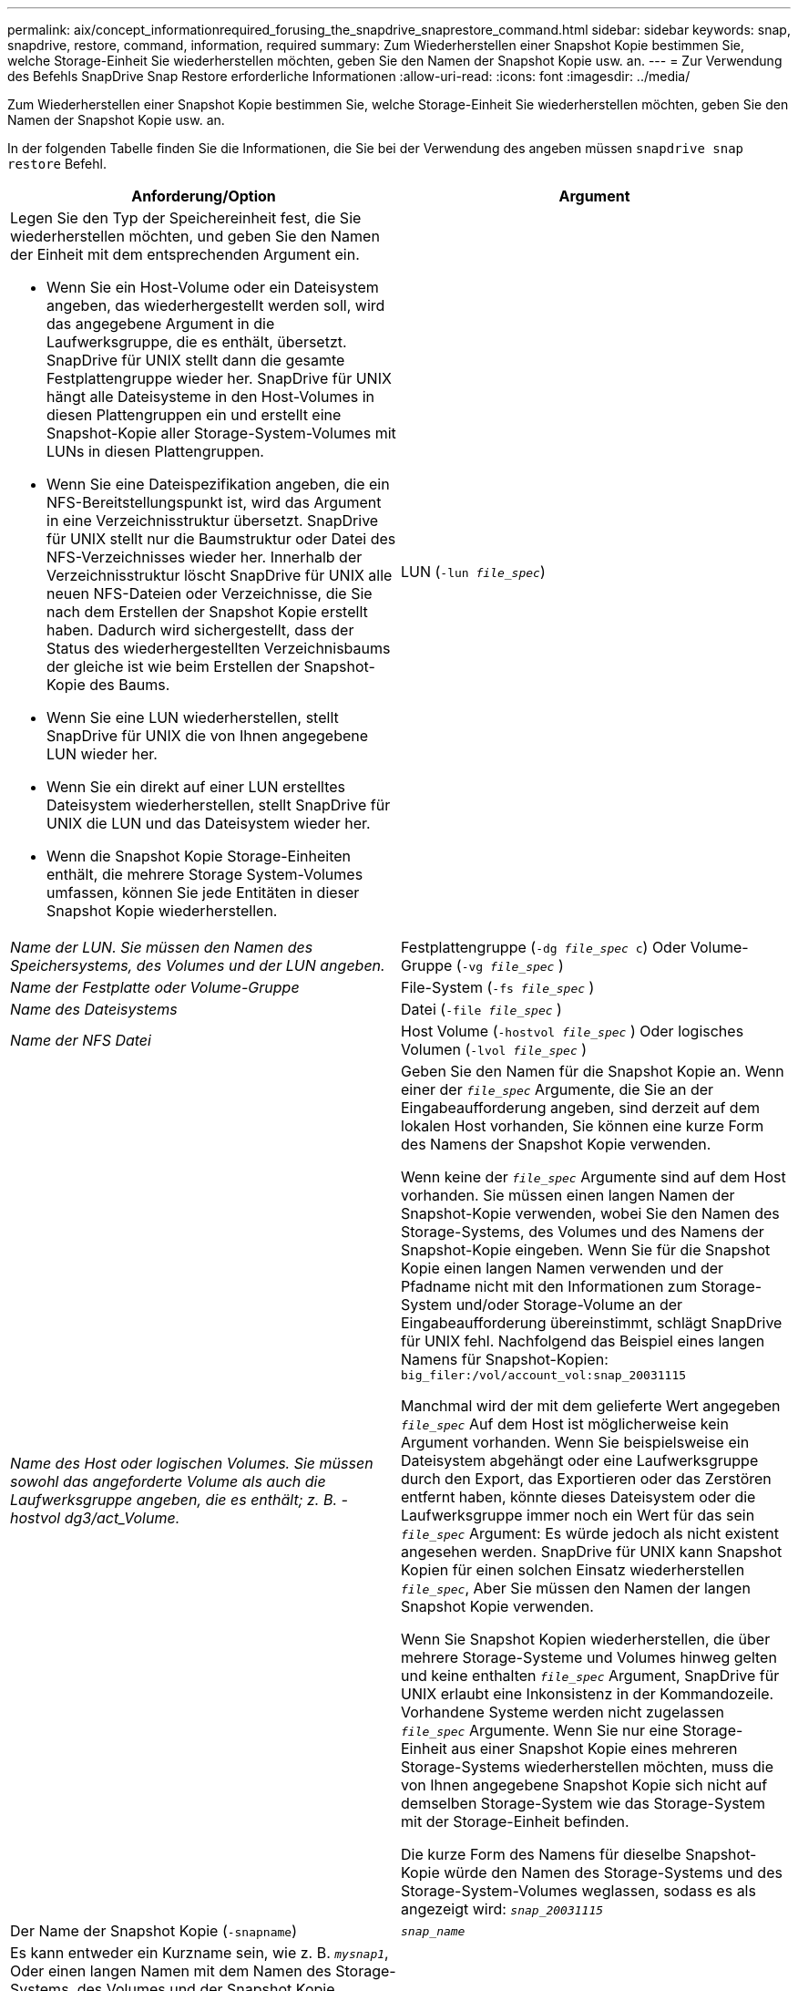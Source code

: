 ---
permalink: aix/concept_informationrequired_forusing_the_snapdrive_snaprestore_command.html 
sidebar: sidebar 
keywords: snap, snapdrive, restore, command, information, required 
summary: Zum Wiederherstellen einer Snapshot Kopie bestimmen Sie, welche Storage-Einheit Sie wiederherstellen möchten, geben Sie den Namen der Snapshot Kopie usw. an. 
---
= Zur Verwendung des Befehls SnapDrive Snap Restore erforderliche Informationen
:allow-uri-read: 
:icons: font
:imagesdir: ../media/


[role="lead"]
Zum Wiederherstellen einer Snapshot Kopie bestimmen Sie, welche Storage-Einheit Sie wiederherstellen möchten, geben Sie den Namen der Snapshot Kopie usw. an.

In der folgenden Tabelle finden Sie die Informationen, die Sie bei der Verwendung des angeben müssen `snapdrive snap restore` Befehl.

|===
| Anforderung/Option | Argument 


 a| 
Legen Sie den Typ der Speichereinheit fest, die Sie wiederherstellen möchten, und geben Sie den Namen der Einheit mit dem entsprechenden Argument ein.

* Wenn Sie ein Host-Volume oder ein Dateisystem angeben, das wiederhergestellt werden soll, wird das angegebene Argument in die Laufwerksgruppe, die es enthält, übersetzt. SnapDrive für UNIX stellt dann die gesamte Festplattengruppe wieder her. SnapDrive für UNIX hängt alle Dateisysteme in den Host-Volumes in diesen Plattengruppen ein und erstellt eine Snapshot-Kopie aller Storage-System-Volumes mit LUNs in diesen Plattengruppen.
* Wenn Sie eine Dateispezifikation angeben, die ein NFS-Bereitstellungspunkt ist, wird das Argument in eine Verzeichnisstruktur übersetzt. SnapDrive für UNIX stellt nur die Baumstruktur oder Datei des NFS-Verzeichnisses wieder her. Innerhalb der Verzeichnisstruktur löscht SnapDrive für UNIX alle neuen NFS-Dateien oder Verzeichnisse, die Sie nach dem Erstellen der Snapshot Kopie erstellt haben. Dadurch wird sichergestellt, dass der Status des wiederhergestellten Verzeichnisbaums der gleiche ist wie beim Erstellen der Snapshot-Kopie des Baums.
* Wenn Sie eine LUN wiederherstellen, stellt SnapDrive für UNIX die von Ihnen angegebene LUN wieder her.
* Wenn Sie ein direkt auf einer LUN erstelltes Dateisystem wiederherstellen, stellt SnapDrive für UNIX die LUN und das Dateisystem wieder her.
* Wenn die Snapshot Kopie Storage-Einheiten enthält, die mehrere Storage System-Volumes umfassen, können Sie jede Entitäten in dieser Snapshot Kopie wiederherstellen.




 a| 
LUN (`-lun _file_spec_`)
 a| 
_Name der LUN. Sie müssen den Namen des Speichersystems, des Volumes und der LUN angeben._



 a| 
Festplattengruppe (`-dg _file_spec_ c`) Oder Volume-Gruppe (`-vg _file_spec_` )
 a| 
_Name der Festplatte oder Volume-Gruppe_



 a| 
File-System (`-fs _file_spec_` )
 a| 
_Name des Dateisystems_



 a| 
Datei (`-file _file_spec_` )
 a| 
_Name der NFS Datei_



 a| 
Host Volume (`-hostvol _file_spec_` ) Oder logisches Volumen (`-lvol _file_spec_` )
 a| 
_Name des Host oder logischen Volumes. Sie müssen sowohl das angeforderte Volume als auch die Laufwerksgruppe angeben, die es enthält; z. B. - hostvol dg3/act_Volume._



 a| 
Geben Sie den Namen für die Snapshot Kopie an. Wenn einer der `_file_spec_` Argumente, die Sie an der Eingabeaufforderung angeben, sind derzeit auf dem lokalen Host vorhanden, Sie können eine kurze Form des Namens der Snapshot Kopie verwenden.

Wenn keine der `_file_spec_` Argumente sind auf dem Host vorhanden. Sie müssen einen langen Namen der Snapshot-Kopie verwenden, wobei Sie den Namen des Storage-Systems, des Volumes und des Namens der Snapshot-Kopie eingeben. Wenn Sie für die Snapshot Kopie einen langen Namen verwenden und der Pfadname nicht mit den Informationen zum Storage-System und/oder Storage-Volume an der Eingabeaufforderung übereinstimmt, schlägt SnapDrive für UNIX fehl. Nachfolgend das Beispiel eines langen Namens für Snapshot-Kopien: `big_filer:/vol/account_vol:snap_20031115`

Manchmal wird der mit dem gelieferte Wert angegeben `_file_spec_` Auf dem Host ist möglicherweise kein Argument vorhanden. Wenn Sie beispielsweise ein Dateisystem abgehängt oder eine Laufwerksgruppe durch den Export, das Exportieren oder das Zerstören entfernt haben, könnte dieses Dateisystem oder die Laufwerksgruppe immer noch ein Wert für das sein `_file_spec_` Argument: Es würde jedoch als nicht existent angesehen werden. SnapDrive für UNIX kann Snapshot Kopien für einen solchen Einsatz wiederherstellen `_file_spec_`, Aber Sie müssen den Namen der langen Snapshot Kopie verwenden.

Wenn Sie Snapshot Kopien wiederherstellen, die über mehrere Storage-Systeme und Volumes hinweg gelten und keine enthalten `_file_spec_` Argument, SnapDrive für UNIX erlaubt eine Inkonsistenz in der Kommandozeile. Vorhandene Systeme werden nicht zugelassen `_file_spec_` Argumente. Wenn Sie nur eine Storage-Einheit aus einer Snapshot Kopie eines mehreren Storage-Systems wiederherstellen möchten, muss die von Ihnen angegebene Snapshot Kopie sich nicht auf demselben Storage-System wie das Storage-System mit der Storage-Einheit befinden.

Die kurze Form des Namens für dieselbe Snapshot-Kopie würde den Namen des Storage-Systems und des Storage-System-Volumes weglassen, sodass es als angezeigt wird: `_snap_20031115_`



 a| 
Der Name der Snapshot Kopie (`-snapname`)
 a| 
`_snap_name_`



 a| 
Es kann entweder ein Kurzname sein, wie z. B. `_mysnap1_`, Oder einen langen Namen mit dem Namen des Storage-Systems, des Volumes und der Snapshot Kopie.

Im Allgemeinen empfiehlt NetApp, den Kurznamen zu verwenden. Wenn der `_file_spec_` Argument ist nicht vorhanden: Das heißt, es existiert nicht mehr auf dem Host; siehe Erklärung des `_file_spec_` Argument: Dann müssen Sie den langen Namen für die Snapshot Kopie verwenden.



 a| 
`-reserve | -noreserve`
 a| 



 a| 
Optional: Falls Sie möchten, dass SnapDrive für UNIX beim Wiederherstellen der Snapshot Kopie eine Speicherplatzreservierung erstellt.



 a| 
`-force`
 a| 
~



 a| 
`-noprompt`
 a| 
~



 a| 
Optional: Entscheiden Sie, ob Sie eine vorhandene Snapshot Kopie überschreiben möchten. Ohne diese Option stoppt dieser Vorgang, wenn Sie den Namen einer vorhandenen Snapshot Kopie angeben. Wenn Sie diese Option angeben und den Namen einer vorhandenen Snapshot Kopie angeben, werden Sie aufgefordert, zu bestätigen, dass Sie die Snapshot Kopie überschreiben möchten. Um zu verhindern, dass SnapDrive für UNIX die Eingabeaufforderung anzeigt, fügen Sie den ein `-noprompt` Optionen ebenfalls. (Sie müssen immer die einschließen `-force` Option, wenn Sie die Option -noprompt verwenden möchten.)

Sie müssen das einschließen `-force` Option an der Eingabeaufforderung, wenn Sie versuchen, eine Laufwerksgruppe wiederherzustellen, in der sich die Konfiguration seit der letzten Snapshot-Kopie geändert hat. Wenn Sie beispielsweise geändert haben, wie Daten auf den Festplatten verteilt werden, seit Sie eine Snapshot Kopie erstellt haben, müssen Sie die einschließen `-force` Option. Ohne die `-force` Option, dieser Vorgang schlägt fehl. Mit dieser Option bestätigen Sie, dass Sie den Vorgang fortsetzen möchten, es sei denn, Sie fügen die ein `-noprompt` Entsprechende Option.


NOTE: Wenn Sie eine LUN hinzugefügt oder gelöscht haben, schlägt der Wiederherstellungsvorgang fehl, auch wenn Sie die einschließen `-force` Option.



 a| 
`mntopts`
 a| 
~



 a| 
*Optional:* Wenn Sie ein Dateisystem erstellen, können Sie folgende Optionen festlegen:

* Nutzung `-mntopts` So legen Sie Optionen fest, die an den Befehl Host Mount übergeben werden sollen (z. B. zum Festlegen des Protokollierungsverhaltens des Host-Systems). Die von Ihnen angegebenen Optionen werden in der Host-Dateisystemtabelle gespeichert. Die zulässigen Optionen hängen vom Typ des Host-Dateisystems ab.
* Der `_-mntopts_` Argument ist ein Dateisystem `-type` Option, die mit dem Befehl Mount angegeben wird `-o` Flagge. Fügen Sie die -o-Flagge nicht in das ein `_-mntopts_` Argument: Zum Beispiel passiert die Sequenz -mntopts tmplog den String `-o tmplog` Bis zum `mount` Befehl, und fügt den Text tmplog auf eine neue Kommandozeile ein.
+

NOTE: Wenn Sie eine ungültige übergeben `_-mntopts_` Optionen für Storage- und Snap-Vorgänge. SnapDrive für UNIX validiert diese ungültigen Mount-Optionen nicht.



|===